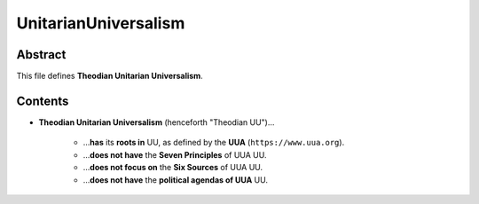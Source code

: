 UnitarianUniversalism
############################################################

Abstract
============================================================

This file defines **Theodian Unitarian Universalism**.

Contents
============================================================

- **Theodian Unitarian Universalism** (henceforth "Theodian UU")…

    - …**has** its **roots in** UU, as defined by the **UUA** (``https://www.uua.org``).

    - …**does not have** the **Seven Principles** of UUA UU.

    - …**does not focus on** the **Six Sources** of UUA UU.

    - …**does not have** the **political agendas of UUA** UU.
